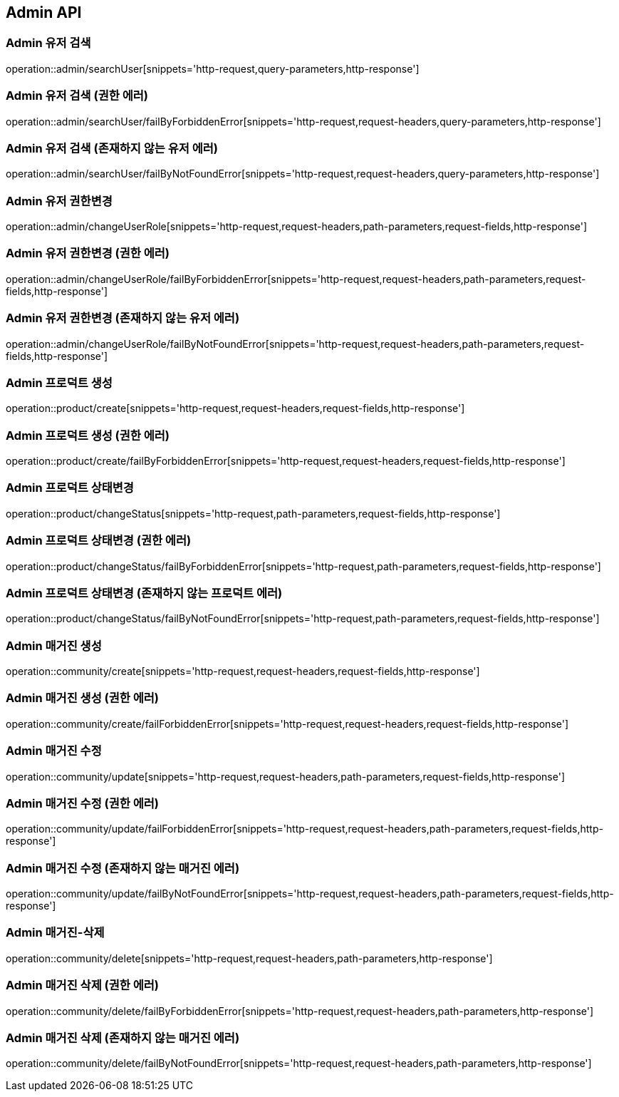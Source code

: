 [[Admin-API]]
== Admin API

[[Admin-유저-검색]]
=== Admin 유저 검색
operation::admin/searchUser[snippets='http-request,query-parameters,http-response']

[[Admin-유저-검색-권한-에러]]
=== Admin 유저 검색 (권한 에러)
operation::admin/searchUser/failByForbiddenError[snippets='http-request,request-headers,query-parameters,http-response']

[[Admin-유저-검색-존재하지-않는-유저-에러]]
=== Admin 유저 검색 (존재하지 않는 유저 에러)
operation::admin/searchUser/failByNotFoundError[snippets='http-request,request-headers,query-parameters,http-response']

[[Admin-유저-권한변경]]
=== Admin 유저 권한변경
operation::admin/changeUserRole[snippets='http-request,request-headers,path-parameters,request-fields,http-response']

[[Admin-유저-권한변경-권한-에러]]
=== Admin 유저 권한변경 (권한 에러)
operation::admin/changeUserRole/failByForbiddenError[snippets='http-request,request-headers,path-parameters,request-fields,http-response']

[[Admin-유저-권한변경-존재하지-않는-유저-에러]]
=== Admin 유저 권한변경 (존재하지 않는 유저 에러)
operation::admin/changeUserRole/failByNotFoundError[snippets='http-request,request-headers,path-parameters,request-fields,http-response']

[[Admin-프로덕트-생성]]
=== Admin 프로덕트 생성
operation::product/create[snippets='http-request,request-headers,request-fields,http-response']

[[Admin-프로덕트-생성-권한-에러]]
=== Admin 프로덕트 생성 (권한 에러)
operation::product/create/failByForbiddenError[snippets='http-request,request-headers,request-fields,http-response']

[[Admin-프로덕트-상태변경]]
=== Admin 프로덕트 상태변경
operation::product/changeStatus[snippets='http-request,path-parameters,request-fields,http-response']

[[Admin-프로덕트-상태변경-권한-에러]]
=== Admin 프로덕트 상태변경 (권한 에러)
operation::product/changeStatus/failByForbiddenError[snippets='http-request,path-parameters,request-fields,http-response']

[[Admin-프로덕트-상태변경-존재하지-않는-프로덕트-에러]]
=== Admin 프로덕트 상태변경 (존재하지 않는 프로덕트 에러)
operation::product/changeStatus/failByNotFoundError[snippets='http-request,path-parameters,request-fields,http-response']

[[Admin-매거진-생성]]
=== Admin 매거진 생성
operation::community/create[snippets='http-request,request-headers,request-fields,http-response']

[[Admin-매거진-생성-권한-에러]]
=== Admin 매거진 생성 (권한 에러)
operation::community/create/failForbiddenError[snippets='http-request,request-headers,request-fields,http-response']

[[Admin-매거진-수정]]
=== Admin 매거진 수정
operation::community/update[snippets='http-request,request-headers,path-parameters,request-fields,http-response']

[[Admin-매거진-수정-권한-에러]]
=== Admin 매거진 수정 (권한 에러)
operation::community/update/failForbiddenError[snippets='http-request,request-headers,path-parameters,request-fields,http-response']

[[Admin-매거진-수정-존재하지-않는-매거진-에러]]
=== Admin 매거진 수정 (존재하지 않는 매거진 에러)
operation::community/update/failByNotFoundError[snippets='http-request,request-headers,path-parameters,request-fields,http-response']

[[Admin-매거진-삭제]]
=== Admin 매거진-삭제
operation::community/delete[snippets='http-request,request-headers,path-parameters,http-response']

[[Admin-매거진-삭제-권한-에러]]
=== Admin 매거진 삭제 (권한 에러)
operation::community/delete/failByForbiddenError[snippets='http-request,request-headers,path-parameters,http-response']

[[Admin-매거진-삭제-존재하지-않는-매거진-에러]]
=== Admin 매거진 삭제 (존재하지 않는 매거진 에러)
operation::community/delete/failByNotFoundError[snippets='http-request,request-headers,path-parameters,http-response']
